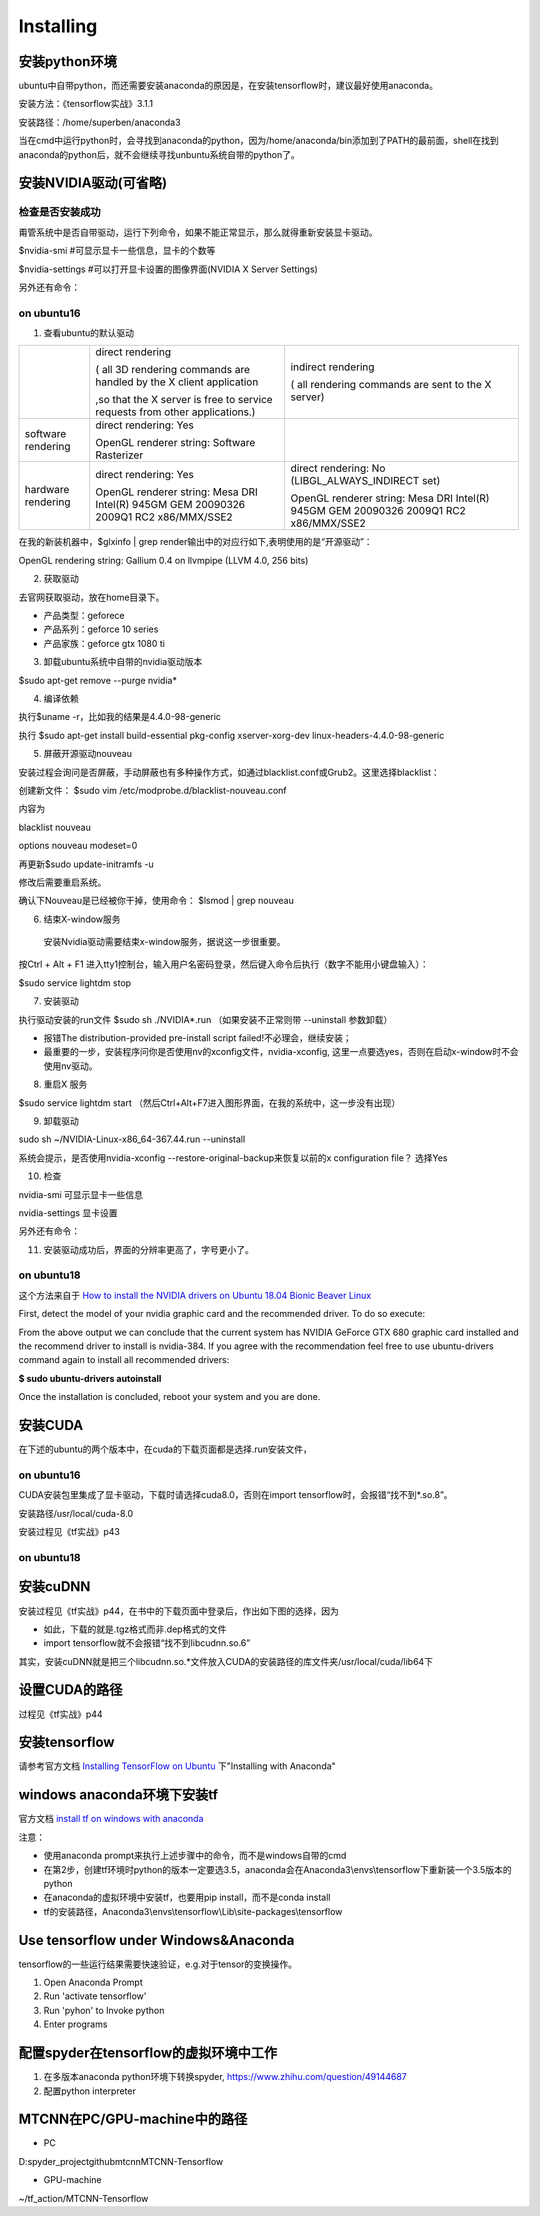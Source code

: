 Installing
==============

安装python环境
----------------------
ubuntu中自带python，而还需要安装anaconda的原因是，在安装tensorflow时，建议最好使用anaconda。

安装方法：《tensorflow实战》3.1.1

安装路径：/home/superben/anaconda3

当在cmd中运行python时，会寻找到anaconda的python，因为/home/anaconda/bin添加到了PATH的最前面，shell在找到anaconda的python后，就不会继续寻找unbuntu系统自带的python了。

安装NVIDIA驱动(可省略)
----------------------------
检查是否安装成功
^^^^^^^^^^^^^^^^^^^^^^
甭管系统中是否自带驱动，运行下列命令，如果不能正常显示，那么就得重新安装显卡驱动。

$nvidia-smi #可显示显卡一些信息，显卡的个数等

$nvidia-settings #可以打开显卡设置的图像界面(NVIDIA X Server Settings)

另外还有命令：

.. code-block:: none
	:linenos:

	#显示系统中所有PCI总线设备或连接到该总线上的所有设备的工具
	$lspci | grep VGA 或 lspci | grep NVIDIA
	#已载入系统的模块
	$lsmod | grep nvidia
	$glxinfo | grep render
	#输出：OpenGL renderer string: GeForce GTX 1080 Ti/PCIe/SSE2

on ubuntu16
^^^^^^^^^^^^^^^^^^
1. 查看ubuntu的默认驱动

.. code-block:: none
	:linenos:

	$lspci -v
	OR
	$glxinfo | grep render #从输出中的两行，可以解析四种"rendering/OpenGL/X display"的工作方式

+--------------------+--------------------------------------------------------------------------------------+--------------------------------------------------------------------------------------+
|                    | direct rendering                                                                     | indirect rendering                                                                   |
|                    |                                                                                      |                                                                                      |
|                    | ( all 3D rendering commands are handled by the X client application                  | ( all rendering commands are sent to the X server)                                   |
|                    |                                                                                      |                                                                                      |
|                    |                                                                                      |                                                                                      |
|                    | ,so that the X server is free to service requests from other applications.)          |                                                                                      |
+--------------------+--------------------------------------------------------------------------------------+--------------------------------------------------------------------------------------+
| software rendering | direct rendering: Yes                                                                |                                                                                      |
|                    |                                                                                      |                                                                                      |
|                    | OpenGL renderer string: Software Rasterizer                                          |                                                                                      |
+--------------------+--------------------------------------------------------------------------------------+--------------------------------------------------------------------------------------+
| hardware rendering | direct rendering: Yes                                                                | direct rendering: No (LIBGL_ALWAYS_INDIRECT set)                                     |
|                    |                                                                                      |                                                                                      |
|                    | OpenGL renderer string: Mesa DRI Intel(R) 945GM GEM 20090326 2009Q1 RC2 x86/MMX/SSE2 | OpenGL renderer string: Mesa DRI Intel(R) 945GM GEM 20090326 2009Q1 RC2 x86/MMX/SSE2 |
+--------------------+--------------------------------------------------------------------------------------+--------------------------------------------------------------------------------------+

在我的新装机器中，$glxinfo | grep render输出中的对应行如下,表明使用的是“开源驱动”：

OpenGL rendering string: Gallium 0.4 on llvmpipe (LLVM 4.0, 256 bits)

2. 获取驱动

去官网获取驱动，放在home目录下。

- 产品类型：geforece
- 产品系列：geforce 10 series
- 产品家族：geforce gtx 1080 ti

3. 卸载ubuntu系统中自带的nvidia驱动版本

$sudo apt-get remove --purge nvidia*

4. 编译依赖

执行$uname -r，比如我的结果是4.4.0-98-generic

执行
$sudo apt-get install build-essential pkg-config xserver-xorg-dev linux-headers-4.4.0-98-generic

5. 屏蔽开源驱动nouveau

安装过程会询问是否屏蔽，手动屏蔽也有多种操作方式，如通过blacklist.conf或Grub2。这里选择blacklist：

创建新文件：
$sudo vim /etc/modprobe.d/blacklist-nouveau.conf

内容为

blacklist nouveau

options nouveau modeset=0

再更新$sudo update-initramfs  -u

修改后需要重启系统。

确认下Nouveau是已经被你干掉，使用命令： $lsmod | grep nouveau

6. 结束X-window服务

  安装Nvidia驱动需要结束x-window服务，据说这一步很重要。

按Ctrl + Alt + F1 进入tty1控制台，输入用户名密码登录，然后键入命令后执行（数字不能用小键盘输入）：

$sudo service lightdm stop

7. 安装驱动

执行驱动安装的run文件
$sudo sh ./NVIDIA*.run
（如果安装不正常则带 --uninstall 参数卸载）

- 报错The distribution-provided pre-install script failed!不必理会，继续安装；
- 最重要的一步，安装程序问你是否使用nv的xconfig文件，nvidia-xconfig, 这里一点要选yes，否则在启动x-window时不会使用nv驱动。

8. 重启X 服务

$sudo service lightdm start
（然后Ctrl+Alt+F7进入图形界面，在我的系统中，这一步没有出现）

9. 卸载驱动

sudo sh ~/NVIDIA-Linux-x86_64-367.44.run --uninstall

系统会提示，是否使用nvidia-xconfig --restore-original-backup来恢复以前的x configuration file？
选择Yes

10. 检查

nvidia-smi 可显示显卡一些信息

nvidia-settings 显卡设置

另外还有命令：

.. code-block:: none
	:linenos:

	#显示系统中所有PCI总线设备或连接到该总线上的所有设备的工具
	$lspci | grep VGA 或 lspci | grep NVIDIA
	#已载入系统的模块
	$lsmod | grep nvidia
	$glxinfo | grep render
	#输出：OpenGL renderer string: GeForce GTX 1080 Ti/PCIe/SSE2

11. 安装驱动成功后，界面的分辨率更高了，字号更小了。

on ubuntu18
^^^^^^^^^^^^^^^
这个方法来自于 `How to install the NVIDIA drivers on Ubuntu 18.04 Bionic Beaver Linux <https://linuxconfig.org/how-to-install-the-nvidia-drivers-on-ubuntu-18-04-bionic-beaver-linux>`_

First, detect the model of your nvidia graphic card and the recommended driver. To do so execute:

.. code-block:: none
    :linenos:

    $ ubuntu-drivers devices
	== /sys/devices/pci0000:00/0000:00:01.0/0000:01:00.0 ==
	modalias : pci:v000010DEd00001180sv00001458sd0000353Cbc03sc00i00
	vendor   : NVIDIA Corporation
	model    : GK104 [GeForce GTX 680]
	driver   : nvidia-304 - distro non-free
	driver   : nvidia-340 - distro non-free
	driver   : nvidia-384 - distro non-free recommended
	driver   : xserver-xorg-video-nouveau - distro free builtin

	== cpu-microcode.py ==
	driver   : intel-microcode - distro free

From the above output we can conclude that the current system has NVIDIA GeForce GTX 680 graphic card installed and the recommend driver to install is nvidia-384. If you agree with the recommendation feel free to use ubuntu-drivers command again to install all recommended drivers:

**$ sudo ubuntu-drivers autoinstall**

Once the installation is concluded, reboot your system and you are done.

安装CUDA
----------------------------

在下述的ubuntu的两个版本中，在cuda的下载页面都是选择.run安装文件，

on ubuntu16
^^^^^^^^^^^^^^^^^
CUDA安装包里集成了显卡驱动，下载时请选择cuda8.0，否则在import tensorflow时，会报错“找不到*.so.8”。

安装路径/usr/local/cuda-8.0

安装过程见《tf实战》p43

on ubuntu18
^^^^^^^^^^^^^^^^

.. code-block:: none
    :linenos:

	# CUDA 9 requires gcc 6
	sudo apt install gcc-6
	sudo apt install g++-6

	# downoad one of the "runfile (local)" installation packages from cuda toolkit archive 
	wget https://developer.nvidia.com/compute/cuda/9.0/Prod/local_installers/cuda_9.0.176_384.81_linux-run

	# make the download file executable
	chmod +x cuda_9.0.176_384.81_linux-run 
	sudo ./cuda_9.0.176_384.81_linux-run --override

	# answer following questions while installation begin
	# You are attempting to install on an unsupported configuration. Do you wish to continue? y
	# Install NVIDIA Accelerated Graphics Driver for Linux-x86_64 384.81? n
	# Install the CUDA 9.0 Toolkit? y
	# 建立了符号链接 /usr/local/cuda -> /usr/local/cuda-9.2

	# set up symlinks for gcc/g++
	sudo ln -s /usr/bin/gcc-6 /usr/local/cuda/bin/gcc
	sudo ln -s /usr/bin/g++-6 /usr/local/cuda/bin/g++


安装cuDNN
----------------------------
安装过程见《tf实战》p44，在书中的下载页面中登录后，作出如下图的选择，因为

- 如此，下载的就是.tgz格式而非.dep格式的文件
- import tensorflow就不会报错“找不到libcudnn.so.6”

.. image:: img/cudnn-1.png

其实，安装cuDNN就是把三个libcudnn.so.*文件放入CUDA的安装路径的库文件夹/usr/local/cuda/lib64下

设置CUDA的路径
----------------------------
过程见《tf实战》p44

安装tensorflow
----------------------------
请参考官方文档 `Installing TensorFlow on Ubuntu <https://www.tensorflow.org/install/install_linux>`_ 下"Installing with Anaconda"

windows anaconda环境下安装tf
----------------------------

官方文档 `install tf on windows with anaconda <https://www.tensorflow.org/install/install_windows#installing_with_anaconda>`_

注意：

- 使用anaconda prompt来执行上述步骤中的命令，而不是windows自带的cmd
- 在第2步，创建tf环境时python的版本一定要选3.5，anaconda会在Anaconda3\\envs\\tensorflow下重新装一个3.5版本的python
- 在anaconda的虚拟环境中安装tf，也要用pip install，而不是conda install
- tf的安装路径，Anaconda3\\envs\\tensorflow\\Lib\\site-packages\\tensorflow

Use tensorflow under Windows&Anaconda
---------------------------------------
tensorflow的一些运行结果需要快速验证，e.g.对于tensor的变换操作。

1. Open Anaconda Prompt
2. Run 'activate tensorflow'
3. Run 'pyhon' to Invoke python
4. Enter programs

配置spyder在tensorflow的虚拟环境中工作
---------------------------------------

1. 在多版本anaconda python环境下转换spyder, https://www.zhihu.com/question/49144687
2. 配置python interpreter

.. image:: img/install-tf-1.jpg

MTCNN在PC/GPU-machine中的路径
-------------------------------
- PC

D:\spyder_project\github\mtcnn\MTCNN-Tensorflow

- GPU-machine

~/tf_action/MTCNN-Tensorflow